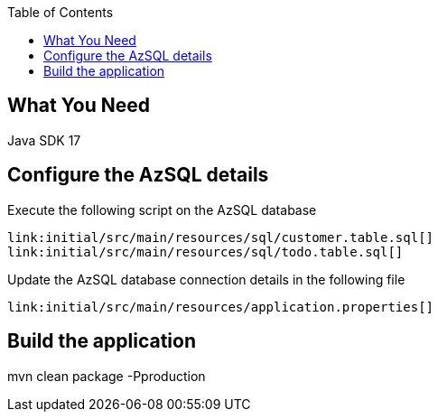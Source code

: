 :toc:
:icons: font
:source-highlighter: prettify
:project_id: chaos-app

== What You Need

Java SDK 17

== Configure the AzSQL details

Execute the following script on the AzSQL database

====
[source,sql]
----
link:initial/src/main/resources/sql/customer.table.sql[]
link:initial/src/main/resources/sql/todo.table.sql[]
----
====


Update the AzSQL database connection details in the following file

====
[source,properties]
----
link:initial/src/main/resources/application.properties[]
----
====


== Build the application

mvn clean package -Pproduction
